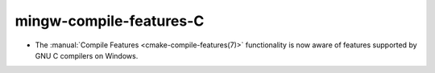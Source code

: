mingw-compile-features-C
------------------------

* The :manual:`Compile Features <cmake-compile-features(7)>` functionality
  is now aware of features supported by GNU C compilers on Windows.
